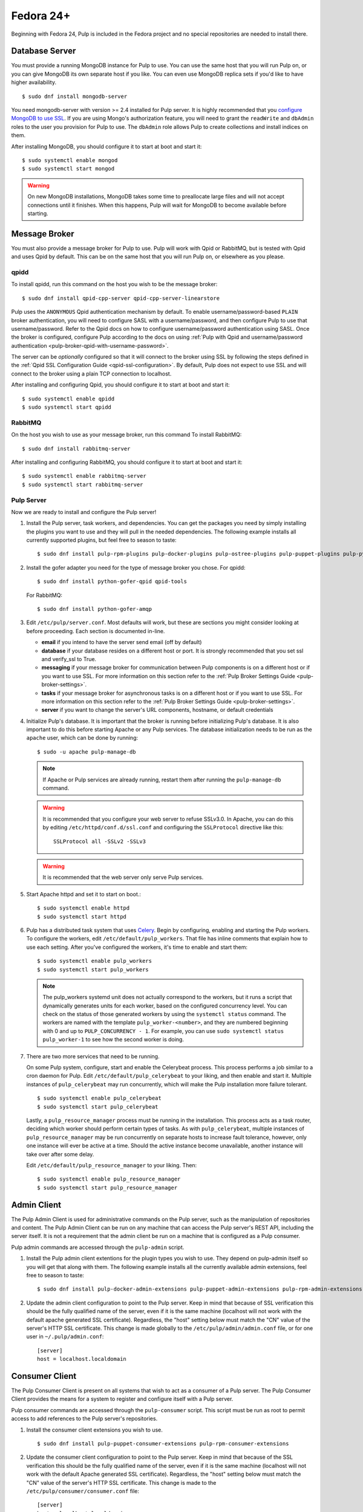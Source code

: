 Fedora 24+
==========

Beginning with Fedora 24, Pulp is included in the Fedora project and no special repositories are
needed to install there.


Database Server
---------------

You must provide a running MongoDB instance for Pulp to use. You can use the same host that you
will run Pulp on, or you can give MongoDB its own separate host if you like. You can even use
MongoDB replica sets if you'd like to have higher availability.

::

   $ sudo dnf install mongodb-server

You need mongodb-server with version >= 2.4 installed for Pulp server. It is highly recommended
that you `configure MongoDB to use SSL`_. If you are using Mongo's authorization feature, you
will need to grant the ``readWrite`` and ``dbAdmin`` roles to the user you provision for Pulp to
use. The ``dbAdmin`` role allows Pulp to create collections and install indices on them.

After installing MongoDB, you should configure it to start at boot and start it::

 $ sudo systemctl enable mongod
 $ sudo systemctl start mongod

.. warning::
   On new MongoDB installations, MongoDB takes some time to preallocate large files and will not
   accept connections until it finishes. When this happens, Pulp will wait for MongoDB to
   become available before starting.

.. _configure MongoDB to use SSL: http://docs.mongodb.org/v2.4/tutorial/configure-ssl/#configure-mongod-and-mongos-for-ssl


Message Broker
--------------

You must also provide a message broker for Pulp to use. Pulp will work with Qpid or RabbitMQ, but
is tested with Qpid and uses Qpid by default. This can be on the same host that you will
run Pulp on, or elsewhere as you please.


qpidd
^^^^^

To install qpidd, run this command on the host you wish to be the message broker:

::

   $ sudo dnf install qpid-cpp-server qpid-cpp-server-linearstore

Pulp uses the ``ANONYMOUS`` Qpid authentication mechanism by default. To
enable username/password-based ``PLAIN`` broker authentication, you will need
to configure SASL with a username/password, and then configure Pulp to use that
username/password. Refer to the Qpid docs on how to configure username/password
authentication using SASL. Once the broker is configured, configure Pulp according
to the docs on using
:ref:`Pulp with Qpid and username/password authentication <pulp-broker-qpid-with-username-password>`.

The server can be *optionally* configured so that it will connect to the broker using SSL by
following the steps defined in the :ref:`Qpid SSL Configuration Guide <qpid-ssl-configuration>`.
By default, Pulp does not expect to use SSL and will connect to the broker using a plain TCP
connection to localhost.

After installing and configuring Qpid, you should configure it to start at boot and start it:

::

   $ sudo systemctl enable qpidd
   $ sudo systemctl start qpidd


RabbitMQ
^^^^^^^^

On the host you wish to use as your message broker, run this command To install RabbitMQ::

   $ sudo dnf install rabbitmq-server

After installing and configuring RabbitMQ, you should configure it to start at boot and start it::

   $ sudo systemctl enable rabbitmq-server
   $ sudo systemctl start rabbitmq-server


Pulp Server
^^^^^^^^^^^

Now we are ready to install and configure the Pulp server!

#. Install the Pulp server, task workers, and dependencies. You can get the packages you need by
   simply installing the plugins you want to use and they will pull in the needed dependencies. The
   following example installs all currently supported plugins, but feel free to season to taste:

   ::

      $ sudo dnf install pulp-rpm-plugins pulp-docker-plugins pulp-ostree-plugins pulp-puppet-plugins pulp-python-plugins

#. Install the gofer adapter you need for the type of message broker you chose. For qpidd::

      $ sudo dnf install python-gofer-qpid qpid-tools

   For RabbitMQ::

      $ sudo dnf install python-gofer-amqp

#. Edit ``/etc/pulp/server.conf``. Most defaults will work, but these are sections you might
   consider looking at before proceeding. Each section is documented in-line.

   * **email** if you intend to have the server send email (off by default)
   * **database** if your database resides on a different host or port. It is strongly recommended
     that you set ssl and verify_ssl to True.
   * **messaging** if your message broker for communication between Pulp components is on a
     different host or if you want to use SSL. For more information on this section refer to the
     :ref:`Pulp Broker Settings Guide <pulp-broker-settings>`.
   * **tasks** if your message broker for asynchronous tasks is on a different host or if you want
     to use SSL. For more information on this section refer to the
     :ref:`Pulp Broker Settings Guide <pulp-broker-settings>`.
   * **server** if you want to change the server's URL components, hostname, or default credentials

#. Initialize Pulp's database. It is important that the broker is running before initializing
   Pulp's database. It is also important to do this before starting Apache or any Pulp services.
   The database initialization needs to be run as the ``apache`` user, which can be done by
   running:

   ::

      $ sudo -u apache pulp-manage-db

   .. note::
      If Apache or Pulp services are already running, restart them after running the
      ``pulp-manage-db`` command.

   .. warning::
      It is recommended that you configure your web server to refuse SSLv3.0. In Apache, you can do
      this by editing ``/etc/httpd/conf.d/ssl.conf`` and configuring the ``SSLProtocol`` directive
      like this::

         SSLProtocol all -SSLv2 -SSLv3

   .. warning::
      It is recommended that the web server only serve Pulp services.

#. Start Apache httpd and set it to start on boot.::

    $ sudo systemctl enable httpd
    $ sudo systemctl start httpd

#. Pulp has a distributed task system that uses `Celery <http://www.celeryproject.org/>`_.
   Begin by configuring, enabling and starting the Pulp workers. To configure the workers, edit
   ``/etc/default/pulp_workers``. That file has inline comments that explain how to use each
   setting. After you've configured the workers, it's time to enable and start them::

      $ sudo systemctl enable pulp_workers
      $ sudo systemctl start pulp_workers

   .. note::

      The pulp_workers systemd unit does not actually correspond to the workers, but it runs a
      script that dynamically generates units for each worker, based on the configured concurrency
      level. You can check on the status of those generated workers by using the
      ``systemctl status`` command. The workers are named with the template
      ``pulp_worker-<number>``, and they are numbered beginning with 0 and up to
      ``PULP_CONCURRENCY - 1``. For example, you can use ``sudo systemctl status pulp_worker-1`` to
      see how the second worker is doing.

#. There are two more services that need to be running.

   On some Pulp system, configure, start and enable the Celerybeat process. This process performs a
   job similar to a cron daemon for Pulp. Edit ``/etc/default/pulp_celerybeat`` to your liking, and
   then enable and start it. Multiple instances of ``pulp_celerybeat`` may run concurrently, which
   will make the Pulp installation more failure tolerant.

   ::

      $ sudo systemctl enable pulp_celerybeat
      $ sudo systemctl start pulp_celerybeat

   Lastly, a ``pulp_resource_manager`` process must be running in the installation. This process
   acts as a task router, deciding which worker should perform certain types of tasks. As with
   ``pulp_celerybeat``, multiple instances of ``pulp_resource_manager`` may be run concurrently on
   separate hosts to increase fault tolerance, however, only one instance will ever be active at a
   time. Should the active instance become unavailable, another instance will take over after some
   delay.

   Edit ``/etc/default/pulp_resource_manager`` to your liking. Then::

      $ sudo systemctl enable pulp_resource_manager
      $ sudo systemctl start pulp_resource_manager


Admin Client
------------

The Pulp Admin Client is used for administrative commands on the Pulp server,
such as the manipulation of repositories and content. The Pulp Admin Client can
be run on any machine that can access the Pulp server's REST API, including the
server itself. It is not a requirement that the admin client be run on a machine
that is configured as a Pulp consumer.

Pulp admin commands are accessed through the ``pulp-admin`` script.


#. Install the Pulp admin client extentions for the plugin types you wish to use. They depend on
   pulp-admin itself so you will get that along with them. The following example installs all the
   currently available admin extensions, feel free to season to taste:

   ::

      $ sudo dnf install pulp-docker-admin-extensions pulp-puppet-admin-extensions pulp-rpm-admin-extensions pulp-ostree-admin-extensions pulp-python-admin-extensions

#. Update the admin client configuration to point to the Pulp server. Keep in mind
   that because of SSL verification this should be the fully qualified name of the server,
   even if it is the same machine (localhost will not work with the default apache
   generated SSL certificate). Regardless, the "host" setting below must match the
   "CN" value of the server's HTTP SSL certificate.
   This change is made globally to the ``/etc/pulp/admin/admin.conf`` file, or
   for one user in ``~/.pulp/admin.conf``:

   ::

      [server]
      host = localhost.localdomain


Consumer Client
---------------

The Pulp Consumer Client is present on all systems that wish to act as a consumer
of a Pulp server. The Pulp Consumer Client provides the means for a system to
register and configure itself with a Pulp server.

Pulp consumer commands are accessed through the ``pulp-consumer`` script. This
script must be run as root to permit access to add references to the Pulp server's
repositories.


#. Install the consumer client extensions you wish to use.

   ::

      $ sudo dnf install pulp-puppet-consumer-extensions pulp-rpm-consumer-extensions


#. Update the consumer client configuration to point to the Pulp server. Keep in mind
   that because of the SSL verification this should be the fully qualified name of the server,
   even if it is the same machine (localhost will not work with the default Apache
   generated SSL certificate). Regardless, the "host" setting below must match the
   "CN" value of the server's HTTP SSL certificate.
   This change is made to the ``/etc/pulp/consumer/consumer.conf`` file:

   ::

      [server]
      host = localhost.localdomain

Extra Configuration
-------------------

You are now ready to proceed to :doc:`extra_configuration`.
